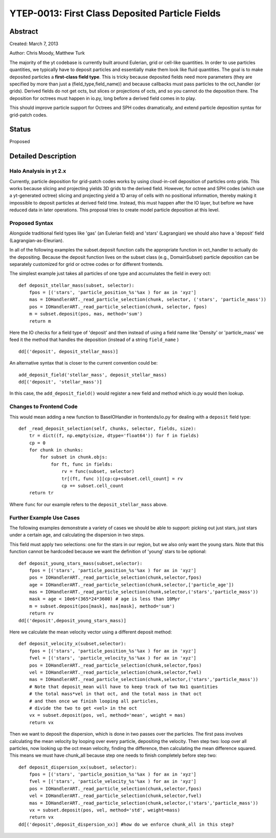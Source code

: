 YTEP-0013: First Class Deposited Particle Fields
========================

Abstract
--------
Created: March 7, 2013

Author: Chris Moody, Matthew Turk

The majority of the yt codebase is currently built around Eulerian, grid 
or cell-like quantities. In order to use particles quantities, we typically
have to deposit particles and essentially make them look like fluid quantities.
The goal is to make deposited particles a **first-class field type**. This is tricky
because deposited fields need more parameters (they are specified by more than 
just a (field_type,field_name)) and because callbacks must pass particles to the
oct_handler (or grids). Derived fields do not get octs, but slices or 
projections of octs, and so you cannot do the deposition there. The deposition 
for octrees must happen in io.py, long before a derived field comes in to play.

This should improve particle support for Octrees and SPH codes dramatically,
and extend particle deposition syntax for grid-patch codes.

Status
------

Proposed

Detailed Description
--------------------

Halo Analysis in yt 2.x
+++++++++++++++++++++++

Currently, particle deposition for grid-patch codes works by using cloud-in-cell
deposition of particles onto grids. This works because slicing and projecting
yields 3D grids to the derived field. However, for octree and SPH codes (which
use a yt-generated octree) slicing and projecting yield a 1D array of cells
with no positional information, thereby making it impossible to deposit
particles at derived field time. Instead, this must happen after the IO layer,
but before we have reduced data in later operations. This proposal tries to 
create model particle deposition at this level.

Proposed Syntax
+++++++++++++++

Alongside traditional field types like 'gas' (an Eulerian field) and 'stars' 
(Lagrangian) we should also have a 'deposit' field (Lagrangian-as-Eleurian).

In all of the following examples the subset.deposit
function calls the appropriate function in oct_handler to actually
do the depositing. Because the deposit function lives on
the subset class (e.g., DomainSubset) particle deposition
can be separately customized for grid or octree codes or for different
frontends.

The simplest example just takes all particles of one type and accumulates
the field in every oct::

    def deposit_stellar_mass(subset, selector):
        fpos = [('stars', 'particle_position_%s'%ax ) for ax in 'xyz']
        mas = IOHandlerART._read_particle_selection(chunk, selector, ('stars', 'particle_mass'))
        pos = IOHandlerART._read_particle_selection(chunk, selector, fpos)
        m = subset.deposit(pos, mas, method='sum')
        return m

Here the IO checks for a field type of 'deposit'
and then instead of using a field name like 'Density' or 'particle_mass'
we feed it the method that handles the deposition (instead of a string 
``field_name`` ) ::

    dd[('deposit', deposit_stellar_mass)] 

An alternative syntax that is closer to the current convention could be::
    
    add_deposit_field('stellar_mass', deposit_stellar_mass)
    dd[('deposit', 'stellar_mass')] 

In this case, the ``add_deposit_field()`` would register a new field and method
which io.py would then lookup.

Changes to Frontend Code
++++++++++++

This would mean adding a new function to BaseIOHandler in frontends/io.py 
for dealing with a ``deposit`` field type::

    def _read_deposit_selection(self, chunks, selector, fields, size):
        tr = dict((f, np.empty(size, dtype='float64')) for f in fields)
        cp = 0
        for chunk in chunks:
            for subset in chunk.objs:
                for ft, func in fields:
                    rv = func(subset, selector)
                    tr[(ft, func )][cp:cp+subset.cell_count] = rv
                    cp += subset.cell_count
        return tr

Where ``func``  for our example refers to the ``deposit_stellar_mass`` above. 

Further Example Use Cases
++++++++

The following examples demonstrate a variety of cases we should be able to 
support: picking out just stars, just stars under a certain age, and calculating
the dispersion in two steps.

This field must apply two selections: one for the stars in our region,
but we also only want the young stars. Note that this function
cannot be hardcoded because we want the definition of 'young' stars to be
optional::

    def deposit_young_stars_mass(subset,selector):
        fpos = [('stars', 'particle_position_%s'%ax ) for ax in 'xyz']
        pos = IOHandlerART._read_particle_selection(chunk,selector,fpos)
        age = IOHandlerART._read_particle_selection(chunk,selector,['particle_age'])
        mas = IOHandlerART._read_particle_selection(chunk,selector,('stars','particle_mass'))
        mask = age < 10e6*(365*24*3600) # age is less than 10Myr
        m = subset.deposit(pos[mask], mas[mask], method='sum')
        return rv
    dd[('deposit',deposit_young_stars_mass)]

Here we calculate the mean velocity vector using a different deposit method::

    def deposit_velocity_x(subset,selector):
        fpos = [('stars', 'particle_position_%s'%ax ) for ax in 'xyz']
        fvel = [('stars', 'particle_velocity_%s'%ax ) for ax in 'xyz']
        pos = IOHandlerART._read_particle_selection(chunk,selector,fpos)
        vel = IOHandlerART._read_particle_selection(chunk,selector,fvel)
        mas = IOHandlerART._read_particle_selection(chunk,selector,('stars','particle_mass'))
        # Note that deposit_mean will have to keep track of two Nx1 quantities
        # the total mass*vel in that oct, and the total mass in that oct
        # and then once we finish looping all particles, 
        # divide the two to get <vel> in the oct
        vx = subset.deposit(pos, vel, method='mean', weight = mas)
        return vx

Then we want to deposit the dispersion, which is done in two passes 
over the particles. The first pass involves calculating 
the mean velocity by looping over every particle, depositing the velocity.
Then step two: loop over all particles, now looking up the oct mean velocity, 
finding the difference, then calculating the mean difference squared.
This means we must have chunk_all because step one needs to finish
completely before step two::

    def deposit_dispersion_xx(subset, selector):
        fpos = [('stars', 'particle_position_%s'%ax ) for ax in 'xyz']
        fvel = [('stars', 'particle_velocity_%s'%ax ) for ax in 'xyz']
        pos = IOHandlerART._read_particle_selection(chunk,selector,fpos)
        vel = IOHandlerART._read_particle_selection(chunk,selector,fvel)
        mas = IOHandlerART._read_particle_selection(chunk,selector,('stars','particle_mass'))
        vx = subset.deposit(pos, vel, method='std', weight=mass)
        return vx
    dd[('deposit',deposit_dispersion_xx)] #how do we enforce chunk_all in this step?

